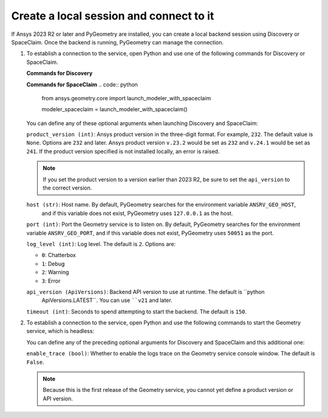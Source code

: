 .. _ref_creating_local_session:

Create a local session and connect to it
========================================

If Ansys 2023 R2 or later and PyGeometry are installed, you can create a local backend session using
Discovery or SpaceClaim. Once the backend is running, PyGeometry can manage the connection.

#. To establish a connection to the service, open Python and use one of the following commands for
   Discovery or SpaceClaim.

   **Commands for Discovery**

   .. code:: python
       from ansys.geometry.core import launch_modeler_with_discovery

       modeler_discovery = launch_modeler_with_discovery()

   **Commands for SpaceClaim**
   .. code:: python
       from ansys.geometry.core import launch_modeler_with_spaceclaim

       modeler_spaceclaim = launch_modeler_with_spaceclaim()

   You can define any of these optional arguments when launching Discovery and SpaceClaim:

   ``product_version (int)``: Ansys product version in the three-digit format. For example, ``232``.
   The default value is ``None``. Options are ``232`` and later. Ansys product version ``v.23.2``
   would be set as ``232`` and ``v.24.1`` would be set as ``241``. If the product version specified
   is not installed locally, an error is raised.

   .. note::
       If you set the product version to a version earlier than 2023 R2, be sure to set the ``api_version``
       to the correct version.

   ``host (str)``: Host name. By default, PyGeometry searches for the environment variable ``ANSRV_GEO_HOST``,
     and if this variable does not exist, PyGeometry uses ``127.0.0.1`` as the host.

   ``port (int)``: Port the Geometry service is to listen on. By default, PyGeometry searches for
   the environment variable ``ANSRV_GEO_PORT``, and if this variable does not exist, PyGeometry uses
   ``50051`` as the port.

   ``log_level (int)``: Log level. The default is ``2``. Options are:

   - ``0``: Chatterbox
   - ``1``: Debug
   - ``2``: Warning
   - ``3``: Error

   ``api_version (ApiVersions)``: Backend API version to use at runtime. The default is ``python
    ApiVersions.LATEST``. You can use ````v21`` and later.

   ``timeout (int)``: Seconds to spend attempting to start the backend. The default is ``150``.

#. To establish a connection to the service, open Python and use the following commands to start
   the Geometry service, which is headless:

   .. code:: python
    from ansys.geometry.core import launch_modeler_with_geometry_service

    modeler_geometry_service = launch_modeler_with_geometry_service()

   You can define any of the preceding optional arguments for Discovery and SpaceClaim and this additional one:

   ``enable_trace (bool)``: Whether to enable the logs trace on the Geometry service console window.
   The default is ``False``.

   .. note::
      Because this is the first release of the Geometry service, you cannot yet define a product version
      or API version.